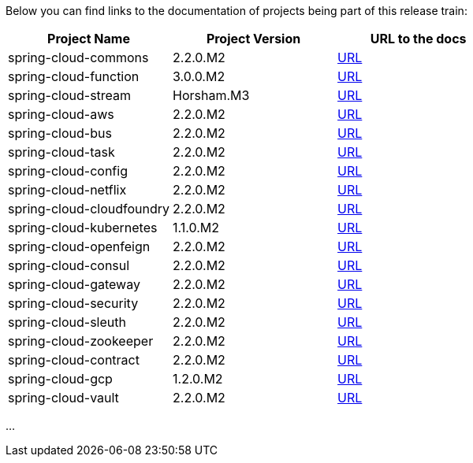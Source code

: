 Below you can find links to the documentation of projects being part of this release train:

|===
| Project Name | Project Version | URL to the docs

|spring-cloud-commons|2.2.0.M2|https://cloud.spring.io/spring-cloud-static/spring-cloud-commons/2.2.0.M2/reference/html/[URL]|spring-cloud-function|3.0.0.M2|https://cloud.spring.io/spring-cloud-static/spring-cloud-function/3.0.0.M2/reference/html/[URL]|spring-cloud-stream|Horsham.M3|https://cloud.spring.io/spring-cloud-static/spring-cloud-stream/Horsham.M3/reference/html/[URL]|spring-cloud-aws|2.2.0.M2|https://cloud.spring.io/spring-cloud-static/spring-cloud-aws/2.2.0.M2/reference/html/[URL]|spring-cloud-bus|2.2.0.M2|https://cloud.spring.io/spring-cloud-static/spring-cloud-bus/2.2.0.M2/reference/html/[URL]|spring-cloud-task|2.2.0.M2|https://cloud.spring.io/spring-cloud-static/spring-cloud-task/2.2.0.M2/reference/html/[URL]|spring-cloud-config|2.2.0.M2|https://cloud.spring.io/spring-cloud-static/spring-cloud-config/2.2.0.M2/reference/html/[URL]|spring-cloud-netflix|2.2.0.M2|https://cloud.spring.io/spring-cloud-static/spring-cloud-netflix/2.2.0.M2/reference/html/[URL]|spring-cloud-cloudfoundry|2.2.0.M2|https://cloud.spring.io/spring-cloud-static/spring-cloud-cloudfoundry/2.2.0.M2/reference/html/[URL]|spring-cloud-kubernetes|1.1.0.M2|https://cloud.spring.io/spring-cloud-static/spring-cloud-kubernetes/1.1.0.M2/reference/html/[URL]|spring-cloud-openfeign|2.2.0.M2|https://cloud.spring.io/spring-cloud-static/spring-cloud-openfeign/2.2.0.M2/reference/html/[URL]|spring-cloud-consul|2.2.0.M2|https://cloud.spring.io/spring-cloud-static/spring-cloud-consul/2.2.0.M2/reference/html/[URL]|spring-cloud-gateway|2.2.0.M2|https://cloud.spring.io/spring-cloud-static/spring-cloud-gateway/2.2.0.M2/reference/html/[URL]|spring-cloud-security|2.2.0.M2|https://cloud.spring.io/spring-cloud-static/spring-cloud-security/2.2.0.M2/reference/html/[URL]|spring-cloud-sleuth|2.2.0.M2|https://cloud.spring.io/spring-cloud-static/spring-cloud-sleuth/2.2.0.M2/reference/html/[URL]|spring-cloud-zookeeper|2.2.0.M2|https://cloud.spring.io/spring-cloud-static/spring-cloud-zookeeper/2.2.0.M2/reference/html/[URL]|spring-cloud-contract|2.2.0.M2|https://cloud.spring.io/spring-cloud-static/spring-cloud-contract/2.2.0.M2/reference/html/[URL]|spring-cloud-gcp|1.2.0.M2|https://cloud.spring.io/spring-cloud-static/spring-cloud-gcp/1.2.0.M2/reference/html/[URL]|spring-cloud-vault|2.2.0.M2|https://cloud.spring.io/spring-cloud-static/spring-cloud-vault/2.2.0.M2/reference/html/[URL]

|===
...
